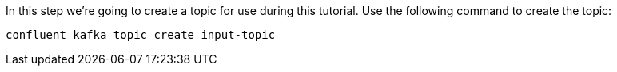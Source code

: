 In this step we’re going to create a topic for use during this tutorial. Use the following command to create the topic:

```
confluent kafka topic create input-topic
```